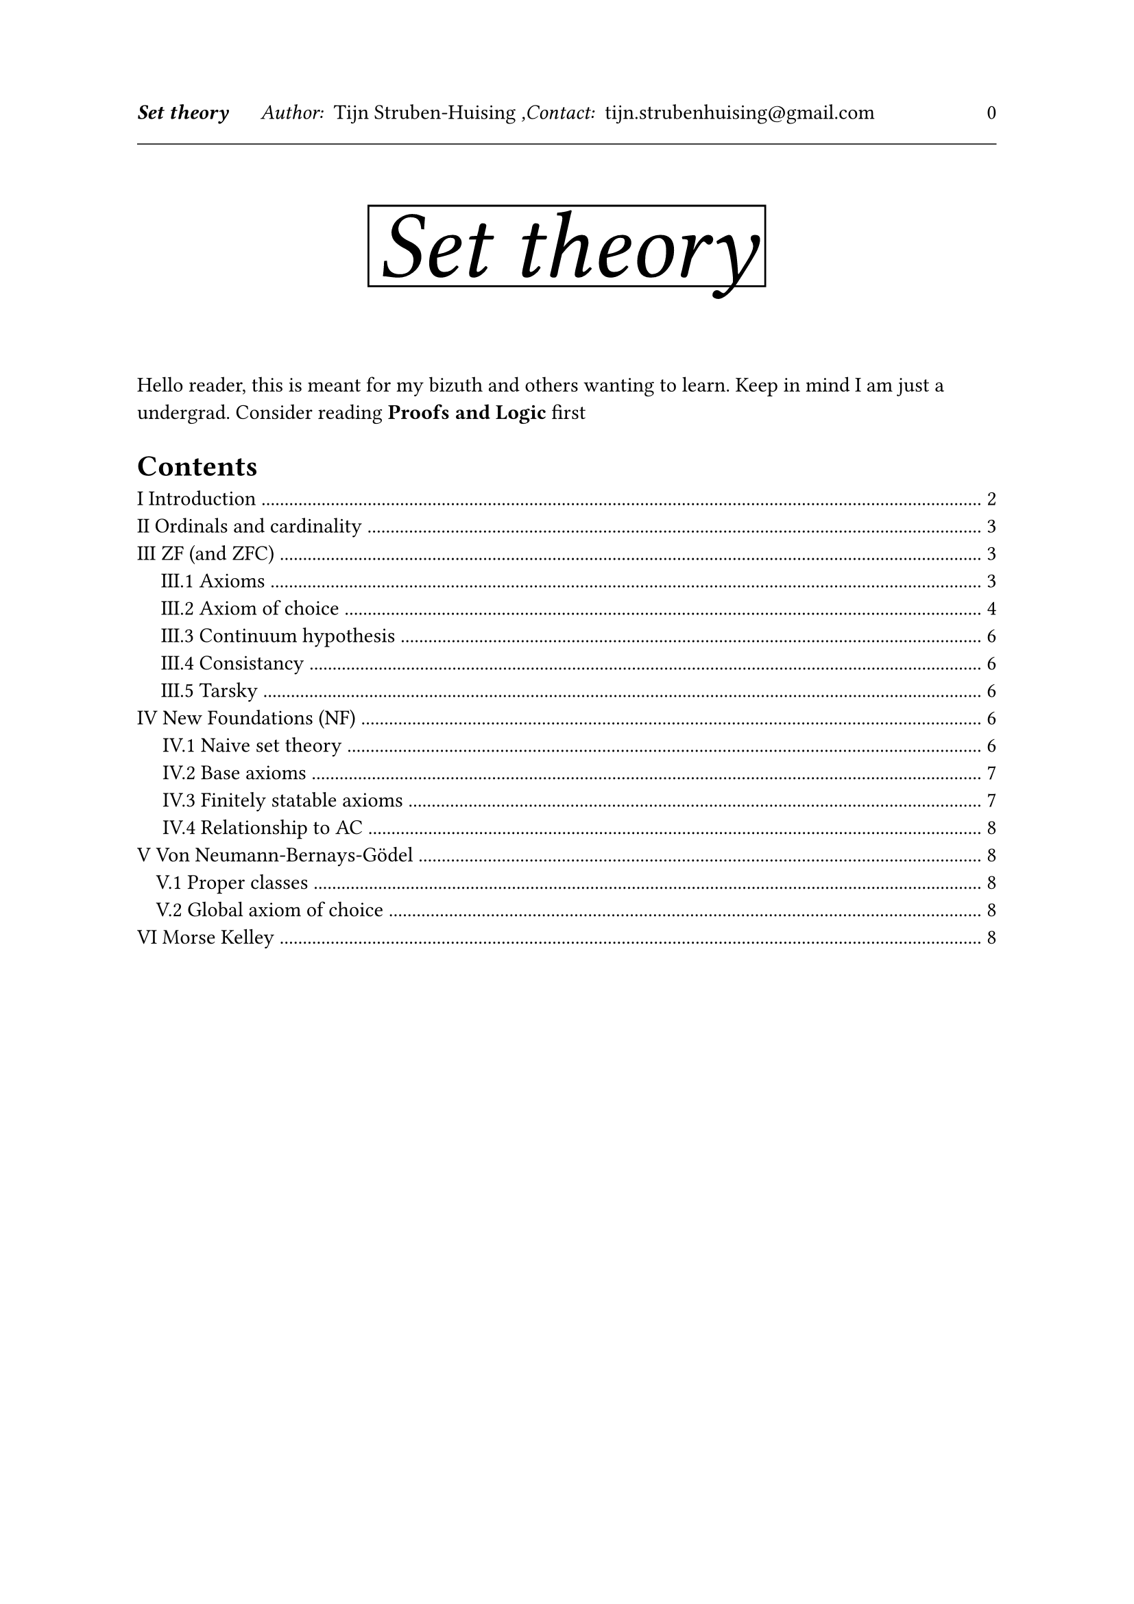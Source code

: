 

#let tDocument(
  title:[Title],
  authors:[Tijn Struben-Huising],
  authors_intro:"Author: ",
  contacts:[tijn.strubenhuising\@gmail.com],
  contacts_intro:",Contact: ",
  abstract:[],
  contents:[]

) = [


#set page(  
  

  margin: (top: 1.5in, bottom: 1.1in, x: 1in),




  header: [
    #v(100%)
    #text(style:"italic",weight: "bold",)[#title]
    #h(0.5cm) 
    #text(style:"italic")[#authors_intro] 
    #authors
    #text(style:"italic")[#contacts_intro] 
    #contacts
    #h(1fr) 
    #(context counter(page).get().first() - 1)
    #line(length: 100%, stroke: 0.5pt)
    #v(1fr)
    
  
  ],


)

#align(center)[
#rect(stroke:(top:black,bottom:black,right:black, left:black))[#text(style:"oblique",size:50pt)[#title]
]
]
\
\


#abstract
#set heading(numbering: "I.1.1")
//#show heading.where(level: 1): it => { pagebreak(weak: true); it }
#outline(indent:true,depth: 2)
#pagebreak()


#contents
\

]











#tDocument(title:[Set theory],abstract:[

Hello reader, this is meant for my bizuth and others wanting to learn. Keep in mind I am just a undergrad. Consider reading *Proofs and Logic* first


],contents:[

= Introduction

Lets go into a little depth about a domain of mathematical logic, set theory. Set theory studies sets, a way of collecting elements together but defined differently depending on the axioms. The main interests are arithmetic based, around the cardinality (size) of sets and contructability.

Here we will go over different axiomitazations and some theorems.

#pagebreak()


= Ordinals and cardinality

It would be fun to jump right into the different commonly used theories but first we must adress some important theoretical notions around cardinality and ordinals.

= ZF (and ZFC)

It is impossible to talk about sets without talking about Zermelo-Fraenkel, probably the most popular set of axioms around sets.

== Axioms 

These axioms are stated in first order logic.
We add the binairy propositional connective $in$
We also consider that at least one set exists (this is usualy taken care of by $exists x(x=x)$ and the nonemptyness of the domain)

=== List of axioms

+ Axiom of Extensionality
  $ forall x forall y ((z in x <-> z in y) -> x = y) $
  This basically "defines" equality for sets, if they share all elements
  This is used when = is consiedred to be a binairy propositional connective rather than equality over the domain.

+ Axiom of empty set
  $ exists x forall y not(y in x) $
  We will call this x the empty set ($emptyset$) (axiom of Extensionality gives us its unicity)

+ Axiom of Pairs
  $ forall x forall y exists w forall z(z in w <-> (z = x or z = y)) $
  This axioms lets us construct ${a,b}$ for all sets $a$ and $b$

+ Axiom of Power Set
  $ forall x exists y forall z (z in y <-> (forall w (w in z -> w in x))) $
  This can be refomulated with $x subset y$ defined as $forall w (w in x -> w in y)$
  $ forall x exists y forall z (z in y <-> z subset x) $
  This axiom helps us construct the power set often written $P(x)$
  
+ Axiom of Unions
  $ forall x exists y forall z (z in y <-> exists w (w in x and z in w)) $
  This axiom lets us take the union of all sets in x.

+ Axiom of Infinity
  $ exists x (emptyset in x and forall y (y in x -> {y,{y}} in x)) $
  With ${y,{y}}$ the element composed of the use of the axioms of pairs on $y$ and $y$ and then $y$ and the result of that.

  This is a very powerfull axiom because we now have an infinite set, so we can build the natural numbers as a subset of that, speaking of subsets...

  It will look a little like ${{{{{emptyset,emptyset},emptyset},emptyset},emptyset},emptyset}$

+ Axiom of Seperation (aka restricted comprehension or specification)
  For every formula in ZF $phi$, with $x,z, w_1... w_n$ free in $phi$ and $y$ not free in $phi$\
  $ forall z forall w_1... w_n exists y forall x (x in y <-> (x in z and phi(x,w_1...,w_n,z)))$
  With this we can build a subset of $z$ with a formula.

+ Axiom of Replacement
  For every formula in ZF $phi$, with $X,x,y, w_1... w_n$ free in $phi$ and $B$ not free in $phi$\
  $ forall X forall w_1... w_n( forall x (x in X -> exists! y phi(y,x,w_1..., w_n)) -> exists B forall x (x in X -> exists y (y in B and phi(y,x,w_1..., w_n)))    ) $
  Bascially, if for all $x in X$ there is a unique set y holding then we can build the set of all of those sets.

+ Axiom of Foundation (aka regularity)
  $ forall x exists y (y in x and not (exists a (a in x and a in y)))$
  With pairing and union we now have $forall x (x in.not x)$ and an ordinal rank.
  Furthermore we have removed loops from sets (infinitely descending).
  To note, this axioms restricts sets quite a lot but it makes it a lot easier to work with.


- From here on we will start to write things like $forall x in X ...$ instead of $forall x (x in X -> ...)$


=== Choice of axioms

A lot of these axioms imply one another:
- if at least one set exists, Seperation implies existence of $emptyset$
- The axiom of infinity often has the empty set defined within it, therefore forgoing the need for that axiom.
- Replacement and Powerset give us pairing

You can keep all of these axioms but I will propse the usage of:

+ Axiom of Extensionality
+ Axiom of Foundation
+ Axiom of Power Set
+ Axiom of Union
+ Axiom of Infinity (with Empty Set version)
+ Axiom of Restricted Comprehention
+ Axiom of Replacement
 
But it doesnt really matter, we could use less.

Furthermore many set theories are just weakend verions of ZF, for more security but less power (General set theory is just strong enough for arithmetic).


== Axiom of choice

So, is that all folks?

Well, as the great Yoda once said... *No... There is another*
But this one is controversial so oft omitted, Here we will show a couple versions of it and consequences along with consequences of not having it. Without it we write ZF the set of axioms, with it we write ZFC

=== Classic formulation

So suppose you have 42 nonempty sets and you want to add one element from each set to build a new set, you can do this, with $a_1..., a_42$ these sets $(a_1 eq.not emptyset and ... and a_42 eq.not emptyset) -> (exists x_1 (x_1 in a_1)) and ... and exists x_42 (x_42 in a_42)$ now we either apply the pairing axiom of the replacement axiom on $x_1..., x_42$.
But $...$ is doing some heavy lifting here, with 42 we can just write it out, but does it hold true for an infinite amount? That is the axiom of choice.

$ forall x (emptyset in.not x -> exists f (f in X arrow.r.bar union_(A in X) A and forall A (A in X -> f(A) in A))) $

- Construction of a function:\

  Lets start by constructing an ordered pair $(a,b)$ as ${a,{a,b}}$ then the (cartesian) product between two sets $A times B$ defined as
  $ {x in P(P(A union B)) : exists , exists b (a in A and a in B and x = (a,b))} $ 
  this works because for all $a in A, b in B$ $(a,b) in P(P(A union B))$, this is essentially ${ (a,b) : a in A, b in B}$

  Next we can define a function as a subset of $A times B$ such that $forall a in A, exists! x in A times B, exists b in B, x = (a,b)$
  Written $f in A arrow.r.bar B$

=== Well ordering theorem

The well ordering theorem is an important equivalent axiom of choice in ZF.
#underline[Ordering]: An ordering is a relationship over a set (if $E$ is a set, a relationship over $E$ is exactly a supset of $E^2$), that has the properties of reflexivity, transitivity, antisymmetry and , which is to say:
With $E$ a set, $R subset E^2$ is a ordering if:
- $forall x in E . (x,x) in R$
- $forall x in E forall y in E forall z in E . (x,y) in R and (y,z) in R -> (x,y) in R$
- $forall x in E forall y in E . (x,y) in R and (y,x) in R -> x = y$
From here on we will write $x <= y$ to say $(x,y) in R$ when $R$ is clearly stated.
#underline[Total ordering]: A total ordering over $E$ is an ordering such that :
- $forall x in E forall y in E . x <= y or y <= x$ meaning, any two objects can be compared.
#underline[Well ordering]: A total ordering over $E$ is a well ordering if for every subset of $E$ there is a least element :
- $forall A subset E exists x in A forall y in A . x <= y$
(a well ordered set is often called a woset)
\

The well Ordering Theorem states that every nonempty set can be well ordered.


This brings us to a really usefull notion:
#underline[Transfinite induction]

#underline[Proofs sketches]
- #underline[proof from AC]: Let $E$ be a set and $f$ a choice function over $cal(P)(E) \\ emptyset$ (meaning ${x : x in cal(P)(E) and x eq.not emptyset}$), we will define a "bijection" between elements of $E$ and ordinals :
For every ordinal $alpha$ we define $a_alpha$ as $f(A \ {a_zeta : zeta in alpha})$
And we write $a_alpha < a_beta$ if $alpha in beta$

- #underline[Proof of AC from WOT]: We can take the smallest element as the choice function. The important part is to order over the union of the sets, and not each set individualy.

=== Zorns lemma

Zorn's lemma is another fun equivalent to the AC

Zorn's lemma states that for a set $E$ and an ordering $<=$ if for every subset of $E$ where $<=$ is a total order, there exists a maximal element, then there exists a maximal element to $E$\
$forall E eq.not emptyset forall R subset E^2 . ((forall x in E . (x,x) in R) and (forall x in E forall y in E forall z in E . (x,y) in R and (y,z) in R -> (x,y) in R) and (forall x in E forall y in E . (x,y) in R and (y,x) in R -> x = y)) -> (forall A subset E . (forall x in A forall y in A . (x,y) in R or (y,x) in R -> (exists z in A . not exists w in A . (w,z) in R)) ) -> exists x in E not exists y in E . (y,x) in R$
(That was fun to write)

#underline[Proofs sketches]

- #underline[proof from AC]: 

- #underline[Proof of AC from Zorn's lemma]: With the hypothesises of Zorn's lemma : 



=== Consequences and fun!

A couple other noteworthy equivalents include :
- All vector spaces have a base

Weaker forms: depenant choice

== Continuum hypothesis

== Consistancy

It must be noted by Godels work that ZFC and ZF cannot prove its own consistency (the fact that one cannot prove $A and not A$), but this is deemed unlikely. It is however immune to common paradoxes.
Furthermore, it can be shown that ZF does not decide the axiom of choice or the Continuum hypothesise, that is to say that if ZF is consistent then so is ZF with AC, ZF with $not$AC, ZF with CH and ZF with $not$CH.

== Tarsky

= New Foundations (NF)

This one is my favorite, the Hindenburg with seatbelts of set theories.
Is a first order logic theory that resembles naive set theory.

== Naive set theory
So, let's talk about the Hindenburg. Naive set theory is a collection of theories in informal languages around sets. They tend to be very simple, much like our New Foundation and strongly use the ability to be able to arbitrarily decide what a set contains.
It kind of makes sens, say you have a predicate $phi$ that tells you wether an element is in a set or not, you just have $x in X <-> phi(x) = 1$.
We can simply write that ${x : phi(x)}$, so say ${x : y in x}$ is the set of all sets containing y. but this is when shit hits the fan. Take ${x : x in.not x}$ seems fine no? Let's call that set $A$. The question is, does $A in A$ in both cases we have a problem. This is called Russel's paradox.

== Base axioms

Let's now have a look at NF's axioms... there are 2, far shot from the 8-10 of ZFC

It is first order logic with the $in$ and $=$ predicates
+ Extentionality
  $ forall x forall y . (x = y <-> forall w . w in x <-> w in y) $
  Same as in ZF
+ Restricted axiom schema of comprehention
  For each stratisfied formula $phi$,
  $ exists X forall x . x in X <-> phi(x) $
  - A stratisfied formula is there exists a function from $phi$'s synthax to $NN$ with, if \"$x in y$\" is present then $f(x) = f(y) + 1$ and if \"$x = y$\" is present then $f(x) = f(y)$. (notice that this is for a variable in its scope not all variables with such a name).
  Thus $forall x forall y . (exists w . w in x and x in y) -> (exists w . w in y)$ is stratisfied but not $forall x . x in x$

Please note that this is not well founded!
Furthermore, the statement of the axioms are not first order, but second order, or first order with a seperate metalogic, so it is not complete.

== Finitely statable axioms

This however can be put in a more usefull form with more axioms. We can eliminate the need for infinite axiomatisation.
What is finite or infinite axiomatisation ? 

Let's define the axiom schema as the set of phrases in our language used as axioms. ZF has an infinite amount. Why thought, it only had 7-9 axioms ? Well, the axioms of replacement and separation are both stated for all formulas, which are infinite in number. Here we can actually use a finite amount of phrases in our axiom schema.

We do this by proposing a seperate state of finitely axiomatizable axioms and prooving the restricted axiom schema of comprehension as a theorem.

These axioms are :

+ Extensionality
  $ forall A  forall B . A = B <-> forall x . (x in A <-> x in B) $

+ Singleton
  $ forall x exists accent(x,~) forall a . a in accent(x,~) <-> a = x $
  Basically for all $x$ we have ${x}$

+ Union
  $ forall A forall B exists C forall x . x in C <-> x in A or x in B $

+ 
+ Complement set
  $ forall A exists B forall x . x in A <-> not ( x in B) $
  We write $A_C = { x : x in.not A}$
  From this we can conclude the existance of the univeral set $V = {x : x = x} (= A union A_C)$

== Relationship to AC

= Von Neumann\-Bernays\-Gödel 

It is what we call a conservative extention of ZFC, which is to mean that is is a supertheory (keeps axioms and predicates and adds more) but prooves no new theories therefore proves exactly the same. It's interesting because it is easier to work with.

To do this NBG adds classes. They are essentially collections of sets defined over formulas. For example $ forall x . x not in x $ is the class of all sets not containing themselves, this causes no problems because classes are not contained within this. You can axiomatise this finetly because formulas are constructed with a finite amount of objects (quantifiyers, logical symbols, ...).

== Proper classes

Classes that are not also sets

== Global axiom of choice

We can now define $x : x eq.not emptyset$ and choice function over it, $forall x . x eq.not emptyset -> G(x) in x$



= Morse Kelley

])